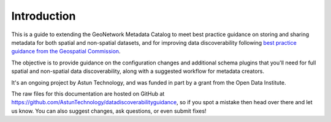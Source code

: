 Introduction
============

This is a guide to extending the GeoNetwork Metadata Catalog to meet best practice guidance on storing and sharing metadata for both spatial and non-spatial datasets, and for improving data discoverability following `best practice guidance from the Geospatial Commission <https://www.gov.uk/government/collections/best-practice-guidance-and-tools-for-geospatial-data-managers>`__.

The objective is to provide guidance on the configuration changes and additional schema plugins that you'll need for full spatial and non-spatial data discoverability, along with a suggested workflow for metadata creators.

|astun_logo|

It's an ongoing project by Astun Technology, and was funded in part by a grant from the Open Data Institute.

|odi_logo|

The raw files for this documentation are hosted on GitHub at `https://github.com/AstunTechnology/datadiscoverabilityguidance <https://github.com/AstunTechnology/datadiscoverabilityguidance>`__, so if you spot a mistake then head over there and let us know. You can also suggest changes, ask questions, or even submit fixes!



.. |odi_logo| image:: media/ODI-logo.jpg
	:alt: ODI Logo

.. |astun_logo| image:: media/AstunSmallLogo.png
	:alt: Astun Logo
